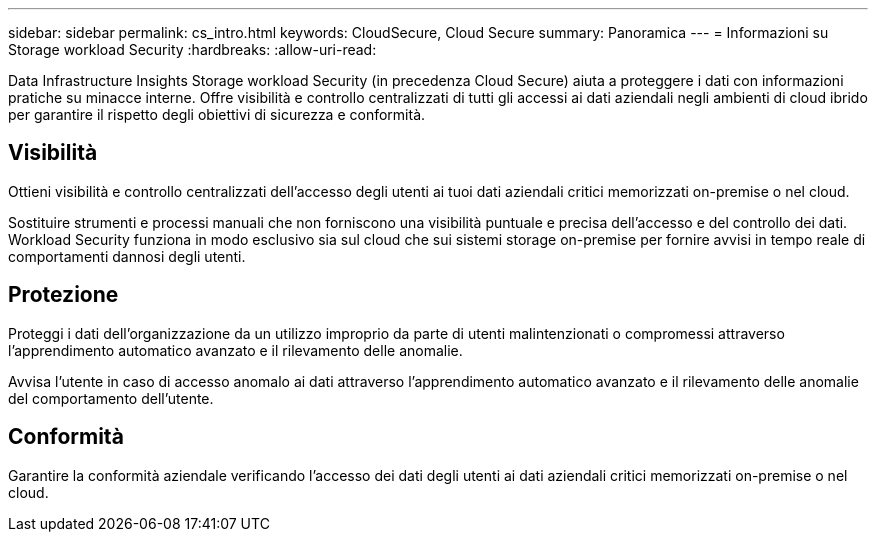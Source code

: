 ---
sidebar: sidebar 
permalink: cs_intro.html 
keywords: CloudSecure, Cloud Secure 
summary: Panoramica 
---
= Informazioni su Storage workload Security
:hardbreaks:
:allow-uri-read: 


[role="lead"]
Data Infrastructure Insights Storage workload Security (in precedenza Cloud Secure) aiuta a proteggere i dati con informazioni pratiche su minacce interne. Offre visibilità e controllo centralizzati di tutti gli accessi ai dati aziendali negli ambienti di cloud ibrido per garantire il rispetto degli obiettivi di sicurezza e conformità.



== Visibilità

Ottieni visibilità e controllo centralizzati dell'accesso degli utenti ai tuoi dati aziendali critici memorizzati on-premise o nel cloud.

Sostituire strumenti e processi manuali che non forniscono una visibilità puntuale e precisa dell'accesso e del controllo dei dati. Workload Security funziona in modo esclusivo sia sul cloud che sui sistemi storage on-premise per fornire avvisi in tempo reale di comportamenti dannosi degli utenti.



== Protezione

Proteggi i dati dell'organizzazione da un utilizzo improprio da parte di utenti malintenzionati o compromessi attraverso l'apprendimento automatico avanzato e il rilevamento delle anomalie.

Avvisa l'utente in caso di accesso anomalo ai dati attraverso l'apprendimento automatico avanzato e il rilevamento delle anomalie del comportamento dell'utente.



== Conformità

Garantire la conformità aziendale verificando l'accesso dei dati degli utenti ai dati aziendali critici memorizzati on-premise o nel cloud.
